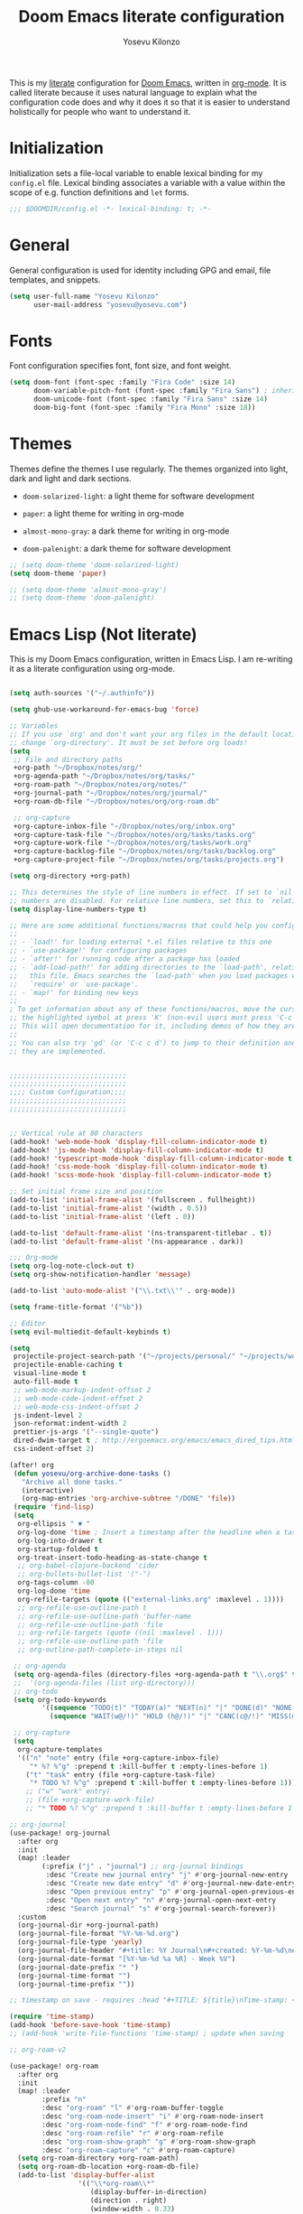 :DOC-CONFIG:
# Tangle by default to config.el, which is the most common case
#+property: header-args:emacs-lisp :tangle config.el
#+property: header-args :mkdirp yes :comments no
#+startup: fold
:END:

#+title: Doom Emacs literate configuration
#+author: Yosevu Kilonzo
#+email: yosevuk@yosevu.com

This is my [[https://en.wikipedia.org/wiki/Literate_programming][literate]] configuration for [[https://github.com/doomemacs/doomemacs][Doom Emacs]], written in [[https://orgmode.org/][org-mode]]. It is called literate because it uses natural language to explain what the configuration code does and why it does it so that it is easier to understand holistically for people who want to understand it.

* Initialization
Initialization sets a file-local variable to enable lexical binding for my ~config.el~ file. Lexical binding associates a variable with a value within the scope of e.g. function definitions and ~let~ forms.

#+begin_src emacs-lisp
;;; $DOOMDIR/config.el -*- lexical-binding: t; -*-
#+end_src

* General
General configuration is used for identity including GPG and email, file templates, and snippets.

#+begin_src emacs-lisp
(setq user-full-name "Yosevu Kilonzo"
      user-mail-address "yosevu@yosevu.com")
#+end_src

* Fonts

Font configuration specifies font, font size, and font weight.

#+begin_src emacs-lisp
(setq doom-font (font-spec :family "Fira Code" :size 14)
      doom-variable-pitch-font (font-spec :family "Fira Sans") ; inherits `doom-font''s :size
      doom-unicode-font (font-spec :family "Fira Sans" :size 14)
      doom-big-font (font-spec :family "Fira Mono" :size 18))
#+end_src

* Themes

Themes define the themes I use regularly. The themes organized into light, dark and light and dark sections.

- ~doom-solarized-light~: a light theme for software development
- ~paper~: a light theme for writing in org-mode

- ~almost-mono-gray~: a dark theme for writing in org-mode
- ~doom-palenight~: a dark theme for software development

#+begin_src emacs-lisp
;; (setq doom-theme 'doom-solarized-light)
(setq doom-theme 'paper)

;; (setq doom-theme 'almost-mono-gray')
;; (setq doom-theme 'doom-palenight)
#+end_src

* Emacs Lisp (Not literate)

This is my Doom Emacs configuration, written in Emacs Lisp. I am re-writing it as a literate configuration using org-mode.

#+begin_src emacs-lisp

(setq auth-sources '("~/.authinfo"))

(setq ghub-use-workaround-for-emacs-bug 'force)

;; Variables
;; If you use `org' and don't want your org files in the default location below,
;; change `org-directory'. It must be set before org loads!
(setq
 ;; File and directory paths
 +org-path "~/Dropbox/notes/org/"
 +org-agenda-path "~/Dropbox/notes/org/tasks/"
 +org-roam-path "~/Dropbox/notes/org/notes/"
 +org-journal-path "~/Dropbox/notes/org/journal/"
 +org-roam-db-file "~/Dropbox/notes/org/org-roam.db"

 ;; org-capture
 +org-capture-inbox-file "~/Dropbox/notes/org/inbox.org"
 +org-capture-task-file "~/Dropbox/notes/org/tasks/tasks.org"
 +org-capture-work-file "~/Dropbox/notes/org/tasks/work.org"
 +org-capture-backlog-file "~/Dropbox/notes/org/tasks/backlog.org"
 +org-capture-project-file "~/Dropbox/notes/org/tasks/projects.org")

(setq org-directory +org-path)

;; This determines the style of line numbers in effect. If set to `nil', line
;; numbers are disabled. For relative line numbers, set this to `relative'.
(setq display-line-numbers-type t)

;; Here are some additional functions/macros that could help you configure Doom:
;;
;; - `load!' for loading external *.el files relative to this one
;; - `use-package!' for configuring packages
;; - `after!' for running code after a package has loaded
;; - `add-load-path!' for adding directories to the `load-path', relative to
;;   this file. Emacs searches the `load-path' when you load packages with
;;   `require' or `use-package'.
;; - `map!' for binding new keys
;;
; To get information about any of these functions/macros, move the cursor over
;; the highlighted symbol at press 'K' (non-evil users must press 'C-c c k').
;; This will open documentation for it, including demos of how they are used.
;;
;; You can also try 'gd' (or 'C-c c d') to jump to their definition and see how
;; they are implemented.


;;;;;;;;;;;;;;;;;;;;;;;;;;;;;
;;;;;;;;;;;;;;;;;;;;;;;;;;;;;
;;;; Custom Configuration;;;;
;;;;;;;;;;;;;;;;;;;;;;;;;;;;;
;;;;;;;;;;;;;;;;;;;;;;;;;;;;;


;; Vertical rule at 80 characters
(add-hook! 'web-mode-hook 'display-fill-column-indicator-mode t)
(add-hook! 'js-mode-hook 'display-fill-column-indicator-mode t)
(add-hook! 'typescript-mode-hook 'display-fill-column-indicator-mode t)
(add-hook! 'css-mode-hook 'display-fill-column-indicator-mode t)
(add-hook! 'scss-mode-hook 'display-fill-column-indicator-mode t)

;; Set initial frame size and position
(add-to-list 'initial-frame-alist '(fullscreen . fullheight))
(add-to-list 'initial-frame-alist '(width . 0.5))
(add-to-list 'initial-frame-alist '(left . 0))

(add-to-list 'default-frame-alist '(ns-transparent-titlebar . t))
(add-to-list 'default-frame-alist '(ns-appearance . dark))

;;; Org-mode
(setq org-log-note-clock-out t)
(setq org-show-notification-handler 'message)

(add-to-list 'auto-mode-alist '("\\.txt\\'" . org-mode))

(setq frame-title-format '("%b"))

;; Editor
(setq evil-multiedit-default-keybinds t)

(setq
 projectile-project-search-path '("~/projects/personal/" "~/projects/work/")
 projectile-enable-caching t
 visual-line-mode t
 auto-fill-mode t
 ;; web-mode-markup-indent-offset 2
 ;; web-mode-code-indent-offset 2
 ;; web-mode-css-indent-offset 2
 js-indent-level 2
 json-reformat:indent-width 2
 prettier-js-args '("--single-quote")
 dired-dwim-target t ; http://ergoemacs.org/emacs/emacs_dired_tips.html
 css-indent-offset 2)

(after! org
 (defun yosevu/org-archive-done-tasks ()
   "Archive all done tasks."
   (interactive)
   (org-map-entries 'org-archive-subtree "/DONE" 'file))
 (require 'find-lisp)
 (setq
  org-ellipsis " ▼ "
  org-log-done 'time ; Insert a timestamp after the headline when a task is marked done.
  org-log-into-drawer t
  org-startup-folded t
  org-treat-insert-todo-heading-as-state-change t
  ;; org-babel-clojure-backend 'cider
  ;; org-bullets-bullet-list '("·")
  org-tags-column -80
  org-log-done 'time
  org-refile-targets (quote (("external-links.org" :maxlevel . 1))))
  ;; org-refile-use-outline-path t
  ;; org-refile-use-outline-path 'buffer-name
  ;; org-refile-use-outline-path 'file
  ;; org-refile-targets (quote ((nil :maxlevel . 1)))
  ;; org-refile-use-outline-path 'file
  ;; org-outline-path-complete-in-steps nil

 ;; org-agenda
 (setq org-agenda-files (directory-files +org-agenda-path t "\\.org$" t))
 ;;  '(org-agenda-files (list org-directory)))
 ;; org-todo
 (setq org-todo-keywords
        '((sequence "TODO(t)" "TODAY(a)" "NEXT(n)" "|" "DONE(d)" "NONE(x)")
          (sequence "WAIT(w@/!)" "HOLD (h@/!)" "|" "CANC(c@/!)" "MISS(m)" "SKIP(s)")))

 ;; org-capture
 (setq
  org-capture-templates
  '(("n" "note" entry (file +org-capture-inbox-file)
     "* %? %^g" :prepend t :kill-buffer t :empty-lines-before 1)
    ("t" "task" entry (file +org-capture-task-file)
     "* TODO %? %^g" :prepend t :kill-buffer t :empty-lines-before 1))))
    ;; ("w" "work" entry)
    ;; (file +org-capture-work-file)
    ;; "* TODO %? %^g" :prepend t :kill-buffer t :empty-lines-before 1

;; org-journal
(use-package! org-journal
  :after org
  :init
  (map! :leader
        (:prefix ("j" . "journal") ;; org-journal bindings
         :desc "Create new journal entry" "j" #'org-journal-new-entry
         :desc "Create new date entry" "d" #'org-journal-new-date-entry
         :desc "Open previous entry" "p" #'org-journal-open-previous-entry
         :desc "Open next entry" "n" #'org-journal-open-next-entry
         :desc "Search journal" "s" #'org-journal-search-forever))
  :custom
  (org-journal-dir +org-journal-path)
  (org-journal-file-format "%Y-%m-%d.org")
  (org-journal-file-type 'yearly)
  (org-journal-file-header "#+title: %Y Journal\n#+created: %Y-%m-%d\n#+filetags:\n\n\n")
  (org-journal-date-format "[%Y-%m-%d %a %R] - Week %V")
  (org-journal-date-prefix "* ")
  (org-journal-time-format "")
  (org-journal-time-prefix ""))

;; timestamp on save - requires :head "#+TITLE: ${title}\nTime-stamp: <>\n"

(require 'time-stamp)
(add-hook 'before-save-hook 'time-stamp)
;; (add-hook 'write-file-functions 'time-stamp) ; update when saving

;; org-roam-v2

(use-package! org-roam
  :after org
  :init
  (map! :leader
        :prefix "n"
        :desc "org-roam" "l" #'org-roam-buffer-toggle
        :desc "org-roam-node-insert" "i" #'org-roam-node-insert
        :desc "org-roam-node-find" "f" #'org-roam-node-find
        :desc "org-roam-refile" "r" #'org-roam-refile
        :desc "org-roam-show-graph" "g" #'org-roam-show-graph
        :desc "org-roam-capture" "c" #'org-roam-capture)
  (setq org-roam-directory +org-roam-path)
  (setq org-roam-db-location +org-roam-db-file)
  (add-to-list 'display-buffer-alist
                 '(("\\*org-roam\\*"
                    (display-buffer-in-direction)
                    (direction . right)
                    (window-width . 0.33)
                    (window-height . fit-window-to-buffer))))
  :config
  (org-roam-db-autosync-mode)
  (setq org-roam-node-display-template
      (concat "${title:*} "
              (propertize "${tags:10}" 'face 'org-tag)))
  ;; disable open buffer on find file - doom-emacs var
  ;; (setq +org-roam-open-buffer-on-find-file nil)
  (setq org-roam-mode-sections-functions
        (list #'org-roam-backlinks-insert-section
              #'org-roam-reflinks-insert-section
              #'org-roam-unlinked-references-insert-section))

  (setq org-roam-capture-templates
     '(("d" "default" plain
        "%?"
        :target (file+head "${slug}.org"
                           "#+title: ${title}\n#+created: %<%Y-%m-%d>\n#+updated: Time-stamp: \" \"\n\n")
        :immediate-finish t
        :unnarrowed t)
       ("p" "public" plain
        "%?"
        :target (file+head "${slug}.org"
                           "#+title: ${title}\n#+created: %<%Y-%m-%d>\n#+filetags: :drafts:\n\n")
        :unnarrowed t)
       ("g" "growth" plain
         "%?"
        :target (file+head "${slug}.org"
                           "#+title: ${title}\n#+created: %<%Y-%m-%d>\n#+filetags: :weatlh:\n\n")
        :unnarrowed t)
       ("s" "software" plain
         "%?"
        :target (file+head "${slug}.org"
                           "#+title: ${title}\n#+created: %<%Y-%m-%d>\n#+filetags: :software:\n\n")
        :unnarrowed t)
       ("w" "wealth" plain
        "%?"
        :target (file+head "${slug}.org"
                           "#+title: ${title}\n#+created: %<%Y-%m-%d>\n#+filetags: :wealth:\n\n")
        :unnarrowed t))))

(use-package! websocket
    :after org-roam)

(use-package! org-roam-ui
    :after org-roam ;; or :after org
;;         normally we'd recommend hooking orui after org-roam, but since org-roam does not have
;;         a hookable mode anymore, you're advised to pick something yourself
;;         if you don't care about startup time, use
;;  :hook (after-init . org-roam-ui-mode)
    :config
    (setq org-roam-ui-sync-theme t
          org-roam-ui-follow t
          org-roam-ui-update-on-save t
          org-roam-ui-open-on-start t))

(use-package! flycheck
  :config
  (flycheck-add-mode 'javascript-eslint 'web-mode))

(defun setup-tide-mode ()
  (interactive)
  (tide-setup)
  (flycheck-mode +1)
  (setq flycheck-check-syntax-automatically '(save mode-enabled))
  (eldoc-mode +1)
  (tide-hl-identifier-mode +1)
  ;; company is an optional dependency. You have to
  ;; install it separately via package-install
  ;; `M-x package-install [ret] company`
  (company-mode +1))

;; :lang rust
(after! lsp-rust
  (setq lsp-rust-server 'rust-analyzer)
  (setq lsp-eldoc-render-all t)
  ;; what to use when checking on-save. "check" is default, I prefer clippy
  (setq lsp-rust-analyzer-cargo-watch-command "clippy"))


;; aligns annotation to the right hand side
(setq company-tooltip-align-annotations t)

;; formats the buffer before saving
;; (add-hook 'before-save-hook 'tide-format-before-save)

(add-hook 'typescript-mode-hook #'setup-tide-mode)

;; anki-editor
(use-package! anki-editor
  :commands (anki-editor-mode))

;; poke-line
(use-package! poke-line
  :config
  (poke-line-global-mode 1)
  ;; (setq-default poke-line-pokemon "pikachu"))
  (poke-line-set-random-pokemon))

;;; Miscellaneous
(after! org-pomodoro
  (setq org-pomodoro-start-sound-p  t
        org-pomodoro-start-sound    "~/Dropbox/org/sounds/bell.mp3"
        org-pomodoro-finished-sound "~/Dropbox/org/sounds/bell.mp3"))

(require 'dired+)
(require 'bookmark+)

;; Disable rainbow-mode to prevent bug where CSS custom property names are highlighted
(remove-hook 'css-mode-hook #'rainbow-mode)

;; Suppress cl warning
(setq byte-compile-warnings '(cl-functions));;; $DOOMDIR/config.el -*- lexical-binding: t; -*-

#+end_src
